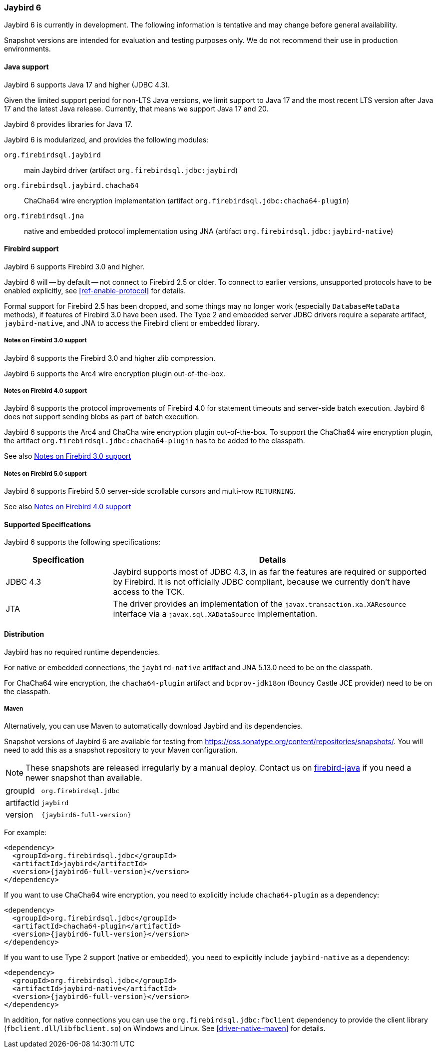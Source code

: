 [[jb6]]
=== Jaybird 6

Jaybird 6 is currently in development.
The following information is tentative and may change before general availability.

Snapshot versions are intended for evaluation and testing purposes only.
We do not recommend their use in production environments.

[[jb6-java]]
==== Java support

Jaybird 6 supports Java 17 and higher (JDBC 4.3).

Given the limited support period for non-LTS Java versions, we limit support to Java 17 and the most recent LTS version after Java 17 and the latest Java release.
Currently, that means we support Java 17 and 20.

Jaybird 6 provides libraries for Java 17.

Jaybird 6 is modularized, and provides the following modules:

`org.firebirdsql.jaybird`::
main Jaybird driver (artifact `org.firebirdsql.jdbc:jaybird`)

`org.firebirdsql.jaybird.chacha64`::
ChaCha64 wire encryption implementation (artifact `org.firebirdsql.jdbc:chacha64-plugin`)

`org.firebirdsql.jna`::
native and embedded protocol implementation using JNA (artifact `org.firebirdsql.jdbc:jaybird-native`)

[[jb6-firebird]]
==== Firebird support

Jaybird 6 supports Firebird 3.0 and higher.

Jaybird 6 will -- by default -- not connect to Firebird 2.5 or older.
To connect to earlier versions, unsupported protocols have to be enabled explicitly, see <<ref-enable-protocol>> for details.

Formal support for Firebird 2.5 has been dropped, and some things may no longer work (especially `DatabaseMetaData` methods), if features of Firebird 3.0 have been used.
The Type 2 and embedded server JDBC drivers require a separate artifact, `jaybird-native`, and JNA to access the Firebird client or embedded library.

[[jb6-firebird3]]
===== Notes on Firebird 3.0 support

Jaybird 6 supports the Firebird 3.0 and higher zlib compression.

Jaybird 6 supports the Arc4 wire encryption plugin out-of-the-box.

[[jb6-firebird4]]
===== Notes on Firebird 4.0 support

Jaybird 6 supports the protocol improvements of Firebird 4.0 for statement timeouts and server-side batch execution.
Jaybird 6 does not support sending blobs as part of batch execution.

Jaybird 6 supports the Arc4 and ChaCha wire encryption plugin out-of-the-box.
To support the ChaCha64 wire encryption plugin, the artifact `org.firebirdsql.jdbc:chacha64-plugin` has to be added to the classpath.

See also <<jb6-firebird3>>

[[jb6-firebird5]]
===== Notes on Firebird 5.0 support

Jaybird 6 supports Firebird 5.0 server-side scrollable cursors and multi-row `RETURNING`.

See also <<jb6-firebird4>>

[[jb6-spec]]
==== Supported Specifications

Jaybird 6 supports the following specifications:

[width="100%",cols="1,3",options="header",]
|===
|Specification |Details

|JDBC 4.3 
|Jaybird supports most of JDBC 4.3, in as far the features are required or supported by Firebird.
It is not officially JDBC compliant, because we currently don't have access to the TCK.

|JTA
|The driver provides an implementation of the `javax.transaction.xa.XAResource` interface via a `javax.sql.XADataSource` implementation.

|===

[[jb6-distribution]]
==== Distribution

Jaybird has no required runtime dependencies.

For native or embedded connections, the `jaybird-native` artifact and JNA 5.13.0 need to be on the classpath.

For ChaCha64 wire encryption, the `chacha64-plugin` artifact and `bcprov-jdk18on` (Bouncy Castle JCE provider) need to be on the classpath.

////
// No downloads available at this time
[[jb6-distribution-package]]
===== Distribution package

The latest version of Jaybird can be downloaded from https://firebirdsql.org/en/jdbc-driver/

The following files can be found in the distribution package:

[cols="2,5",options="header",]
|===
|File name |Description
|`jaybird-{jaybird6-full-version}.jar`
|The main JDBC driver, the Services API and event management classes.
Provides only pure Java connections.

|`chacha64-plugin-{jaybird6-full-version}.jar`
|Optional dependency, support for the ChaCha64 wire encryption for pure Java connections.

|`lib/bcprov-jdk18on-1.73.jar`
|Optional dependency, required for the ChaCha64 support (with `chacha64-plugin`)

|`jaybird-native-{jaybird6-full-version}.jar`
|Options dependency, support for native and embedded connections.
Requires `lib/jna-5.12.1.jar`.

|`lib/jna-5.13.0.jar`
|Optional dependency, required if you want to use Type 2 native, or embedded protocols (with `jaybird-native`)

|===
////

[[jb6-distribution-maven]]
===== Maven

Alternatively, you can use Maven to automatically download Jaybird and its dependencies.

//Jaybird 6 is available from Maven central:

Snapshot versions of Jaybird 6 are available for testing from https://oss.sonatype.org/content/repositories/snapshots/[^].
You will need to add this as a snapshot repository to your Maven configuration.

[NOTE]
====
These snapshots are released irregularly by a manual deploy.
Contact us on https://groups.google.com/g/firebird-java[firebird-java^] if you need a newer snapshot than available.
====

[horizontal]
groupId:: `org.firebirdsql.jdbc`
artifactId:: `jaybird`
version:: `{jaybird6-full-version}`

For example:

[source,xml,subs="verbatim,attributes"]
----
<dependency>
  <groupId>org.firebirdsql.jdbc</groupId>
  <artifactId>jaybird</artifactId>
  <version>{jaybird6-full-version}</version>
</dependency>
----

If you want to use ChaCha64 wire encryption, you need to explicitly include `chacha64-plugin` as a dependency:

[source,xml,subs="verbatim,attributes"]
----
<dependency>
  <groupId>org.firebirdsql.jdbc</groupId>
  <artifactId>chacha64-plugin</artifactId>
  <version>{jaybird6-full-version}</version>
</dependency>
----

If you want to use Type 2 support (native or embedded), you need to explicitly include `jaybird-native` as a dependency:

[source,xml,subs="verbatim,attributes"]
----
<dependency>
  <groupId>org.firebirdsql.jdbc</groupId>
  <artifactId>jaybird-native</artifactId>
  <version>{jaybird6-full-version}</version>
</dependency>
----

In addition, for native connections you can use the `org.firebirdsql.jdbc:fbclient` dependency to provide the client library (`fbclient.dll`/`libfbclient.so`) on Windows and Linux.
See <<driver-native-maven>> for details.
